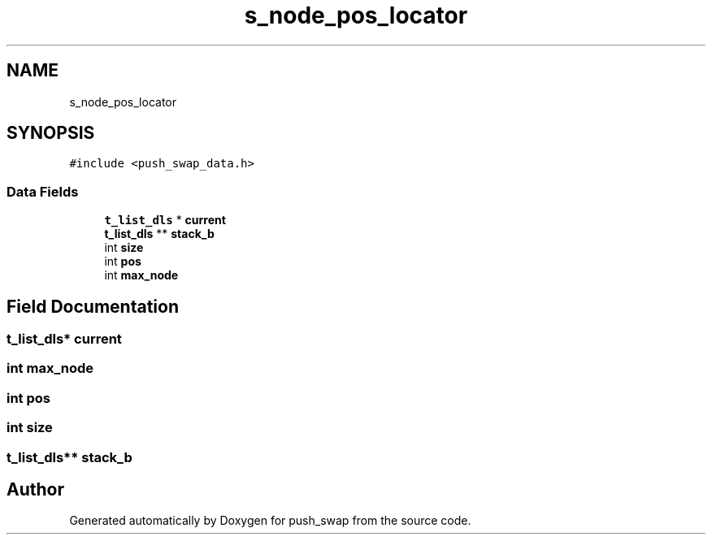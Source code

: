 .TH "s_node_pos_locator" 3 "Sun Mar 16 2025 16:17:05" "push_swap" \" -*- nroff -*-
.ad l
.nh
.SH NAME
s_node_pos_locator
.SH SYNOPSIS
.br
.PP
.PP
\fC#include <push_swap_data\&.h>\fP
.SS "Data Fields"

.in +1c
.ti -1c
.RI "\fBt_list_dls\fP * \fBcurrent\fP"
.br
.ti -1c
.RI "\fBt_list_dls\fP ** \fBstack_b\fP"
.br
.ti -1c
.RI "int \fBsize\fP"
.br
.ti -1c
.RI "int \fBpos\fP"
.br
.ti -1c
.RI "int \fBmax_node\fP"
.br
.in -1c
.SH "Field Documentation"
.PP 
.SS "\fBt_list_dls\fP* current"

.SS "int max_node"

.SS "int pos"

.SS "int size"

.SS "\fBt_list_dls\fP** stack_b"


.SH "Author"
.PP 
Generated automatically by Doxygen for push_swap from the source code\&.
